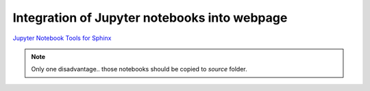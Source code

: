 .. _jupyter:

#############################################
Integration of Jupyter notebooks into webpage
#############################################

`Jupyter Notebook Tools for Sphinx <https://nbsphinx.readthedocs.io/en/0.4.3/>`_

.. note::
    Only one disadvantage.. those notebooks should be copied to `source` folder.